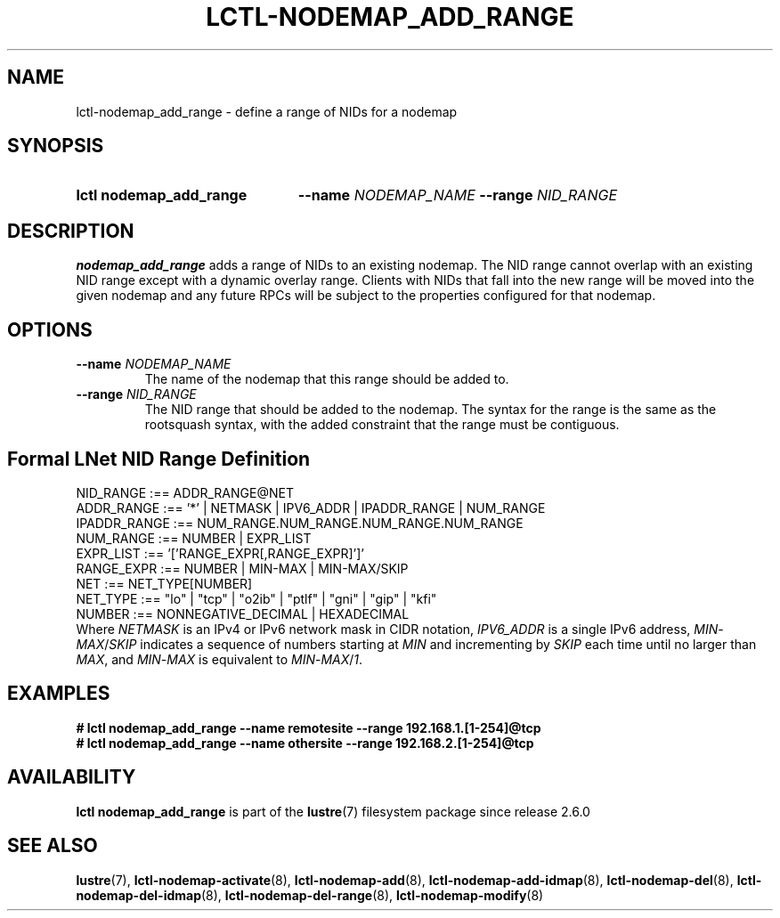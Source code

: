 .TH LCTL-NODEMAP_ADD_RANGE 8 2024-08-14" Lustre "Lustre Configuration Utilities"
.SH NAME
lctl-nodemap_add_range \- define a range of NIDs for a nodemap
.SH SYNOPSIS
.SY "lctl nodemap_add_range"
.BI --name " NODEMAP_NAME"
.BI --range " NID_RANGE"
.YS
.SH DESCRIPTION
.B nodemap_add_range
adds a range of NIDs to an existing nodemap.
The NID range cannot overlap with an existing NID range except with a dynamic
overlay range.
Clients with NIDs that fall into the new range
will be moved into the given nodemap and any future RPCs will be subject
to the properties configured for that nodemap.
.SH OPTIONS
.TP
.BI --name " NODEMAP_NAME"
The name of the nodemap that this range should be added to.
.TP
.BI --range " NID_RANGE"
The NID range that should be added to the nodemap.
The syntax for the range is the same as the rootsquash syntax,
with the added constraint that the range must be contiguous.
.SH Formal LNet NID Range Definition
.EX
NID_RANGE    :== ADDR_RANGE@NET
ADDR_RANGE   :== '*' | NETMASK | IPV6_ADDR | IPADDR_RANGE | NUM_RANGE
IPADDR_RANGE :== NUM_RANGE.NUM_RANGE.NUM_RANGE.NUM_RANGE
NUM_RANGE    :== NUMBER | EXPR_LIST
EXPR_LIST    :== '['RANGE_EXPR[,RANGE_EXPR]']'
RANGE_EXPR   :== NUMBER | MIN-MAX | MIN-MAX/SKIP
NET          :== NET_TYPE[NUMBER]
.\" Currently supported LNet types are listed in libcfs_netstrfns[]
NET_TYPE     :== "lo" | "tcp" | "o2ib" | "ptlf" | "gni" | "gip" | "kfi"
NUMBER       :== NONNEGATIVE_DECIMAL | HEXADECIMAL
.EE
Where
.IR NETMASK
is an IPv4 or IPv6 network mask in CIDR notation,
.IR IPV6_ADDR
is a single IPv6 address,
.IR MIN - MAX / SKIP
indicates a sequence of numbers starting at
.I MIN
and incrementing by
.I SKIP
each time until no larger than
.IR MAX ,
and
.IR MIN - MAX
is equivalent to
.IR MIN - MAX / 1 .
.SH EXAMPLES
.EX
.B # lctl nodemap_add_range --name remotesite --range 192.168.1.[1-254]@tcp
.B # lctl nodemap_add_range --name othersite --range 192.168.2.[1-254]@tcp
.EE
.SH AVAILABILITY
.B lctl nodemap_add_range
is part of the
.BR lustre (7)
filesystem package since release 2.6.0
.\" Added in commit v2_5_56_0-13-g4642f30970
.SH SEE ALSO
.BR lustre (7),
.BR lctl-nodemap-activate (8),
.BR lctl-nodemap-add (8),
.BR lctl-nodemap-add-idmap (8),
.BR lctl-nodemap-del (8),
.BR lctl-nodemap-del-idmap (8),
.BR lctl-nodemap-del-range (8),
.BR lctl-nodemap-modify (8)
